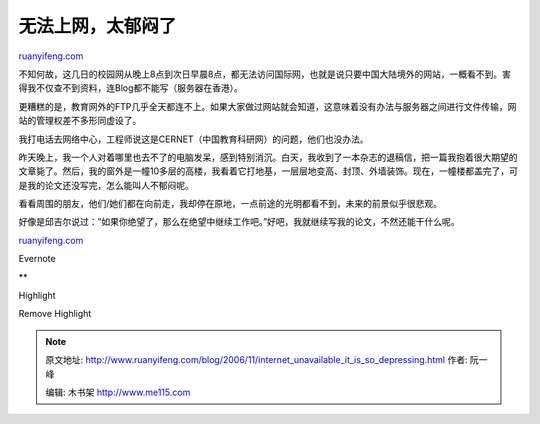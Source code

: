 .. _200611_internet_unavailable_it_is_so_depressing:

无法上网，太郁闷了
=====================================

`ruanyifeng.com <http://www.ruanyifeng.com/blog/2006/11/internet_unavailable_it_is_so_depressing.html>`__

不知何故，这几日的校园网从晚上8点到次日早晨8点，都无法访问国际网，也就是说只要中国大陆境外的网站，一概看不到。害得我不仅查不到资料，连Blog都不能写（服务器在香港）。

更糟糕的是，教育网外的FTP几乎全天都连不上。如果大家做过网站就会知道，这意味着没有办法与服务器之间进行文件传输，网站的管理权差不多形同虚设了。

我打电话去网络中心，工程师说这是CERNET（中国教育科研网）的问题，他们也没办法。

昨天晚上，我一个人对着哪里也去不了的电脑发呆，感到特别消沉。白天，我收到了一本杂志的退稿信，把一篇我抱着很大期望的文章毙了。然后，我的窗外是一幢10多层的高楼，我看着它打地基，一层层地变高、封顶、外墙装饰。现在，一幢楼都盖完了，可是我的论文还没写完，怎么能叫人不郁闷呢。

看看周围的朋友，他们/她们都在向前走，我却停在原地，一点前途的光明都看不到，未来的前景似乎很悲观。

好像是邱吉尔说过：”如果你绝望了，那么在绝望中继续工作吧。”好吧，我就继续写我的论文，不然还能干什么呢。

`ruanyifeng.com <http://www.ruanyifeng.com/blog/2006/11/internet_unavailable_it_is_so_depressing.html>`__

Evernote

**

Highlight

Remove Highlight

.. note::
    原文地址: http://www.ruanyifeng.com/blog/2006/11/internet_unavailable_it_is_so_depressing.html 
    作者: 阮一峰 

    编辑: 木书架 http://www.me115.com